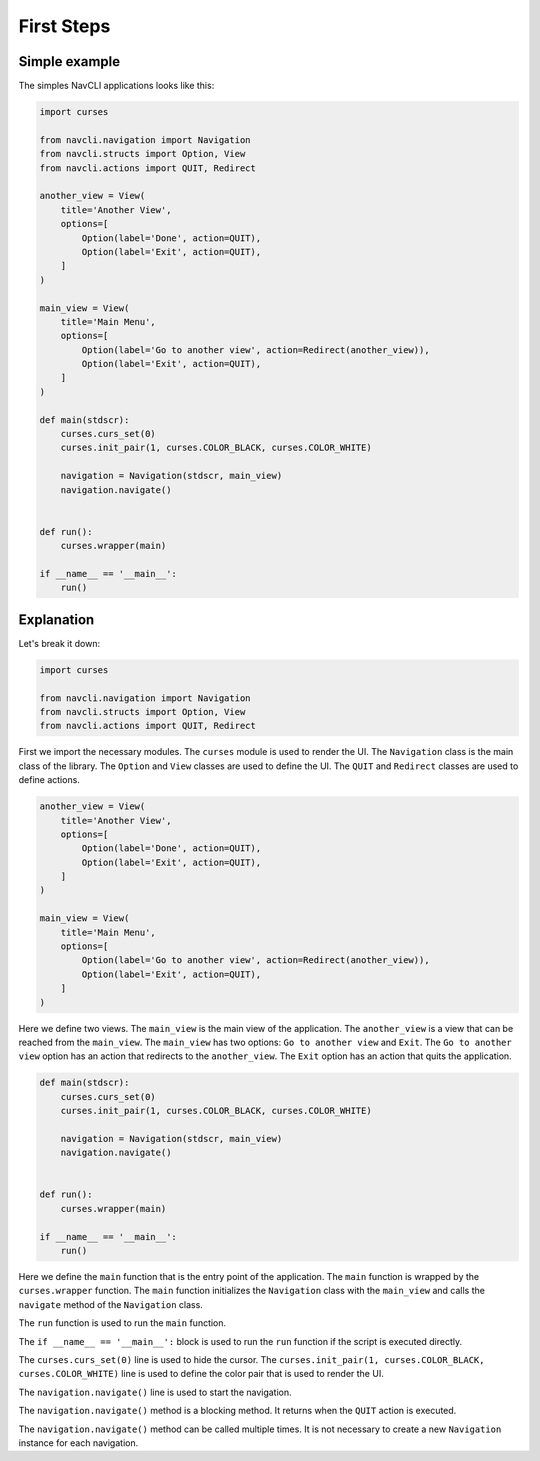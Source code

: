 First Steps
=====

Simple example
--------------

The simples NavCLI applications looks like this:

.. code-block:: python

    import curses

    from navcli.navigation import Navigation
    from navcli.structs import Option, View
    from navcli.actions import QUIT, Redirect

    another_view = View(
        title='Another View',
        options=[
            Option(label='Done', action=QUIT),
            Option(label='Exit', action=QUIT),
        ]
    )

    main_view = View(
        title='Main Menu',
        options=[
            Option(label='Go to another view', action=Redirect(another_view)),
            Option(label='Exit', action=QUIT),
        ]
    )

    def main(stdscr):
        curses.curs_set(0)
        curses.init_pair(1, curses.COLOR_BLACK, curses.COLOR_WHITE)

        navigation = Navigation(stdscr, main_view)
        navigation.navigate()


    def run():
        curses.wrapper(main)

    if __name__ == '__main__':
        run()


Explanation
----------

Let's break it down:

.. code-block:: python

    import curses

    from navcli.navigation import Navigation
    from navcli.structs import Option, View
    from navcli.actions import QUIT, Redirect

First we import the necessary modules. The ``curses`` module is used to
render the UI. 
The ``Navigation`` class is the main class of the library.
The ``Option`` and ``View`` classes are used to define the UI.
The ``QUIT`` and ``Redirect`` classes are used to define actions.

.. code-block:: python

    another_view = View(
        title='Another View',
        options=[
            Option(label='Done', action=QUIT),
            Option(label='Exit', action=QUIT),
        ]
    )

    main_view = View(
        title='Main Menu',
        options=[
            Option(label='Go to another view', action=Redirect(another_view)),
            Option(label='Exit', action=QUIT),
        ]
    )

Here we define two views. The ``main_view`` is the main view of the application.
The ``another_view`` is a view that can be reached from the ``main_view``.
The ``main_view`` has two options: ``Go to another view`` and ``Exit``.
The ``Go to another view`` option has an action that redirects to the
``another_view``. The ``Exit`` option has an action that quits the application.

.. code-block:: python

    def main(stdscr):
        curses.curs_set(0)
        curses.init_pair(1, curses.COLOR_BLACK, curses.COLOR_WHITE)

        navigation = Navigation(stdscr, main_view)
        navigation.navigate()


    def run():
        curses.wrapper(main)

    if __name__ == '__main__':
        run()

Here we define the ``main`` function that is the entry point of the application.
The ``main`` function is wrapped by the ``curses.wrapper`` function.
The ``main`` function initializes the ``Navigation`` class with the ``main_view``
and calls the ``navigate`` method of the ``Navigation`` class.

The ``run`` function is used to run the ``main`` function.

The ``if __name__ == '__main__':`` block is used to run the ``run`` function
if the script is executed directly.

The ``curses.curs_set(0)`` line is used to hide the cursor.
The ``curses.init_pair(1, curses.COLOR_BLACK, curses.COLOR_WHITE)`` line is used
to define the color pair that is used to render the UI.

The ``navigation.navigate()`` line is used to start the navigation.

The ``navigation.navigate()`` method is a blocking method. It returns when the
``QUIT`` action is executed.

The ``navigation.navigate()`` method can be called multiple times. It is not
necessary to create a new ``Navigation`` instance for each navigation.